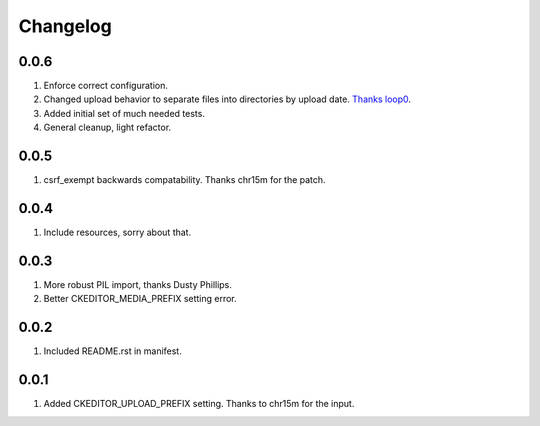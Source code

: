 Changelog
=========

0.0.6
-----
#. Enforce correct configuration.
#. Changed upload behavior to separate files into directories by upload date. `Thanks loop0 <http://github.com/loop0>`_.
#. Added initial set of much needed tests.
#. General cleanup, light refactor.

0.0.5
-----
#. csrf_exempt backwards compatability. Thanks chr15m for the patch.

0.0.4
-----
#. Include resources, sorry about that.

0.0.3
-----
#. More robust PIL import, thanks Dusty Phillips.
#. Better CKEDITOR_MEDIA_PREFIX setting error.

0.0.2
-----
#. Included README.rst in manifest.

0.0.1
-----
#. Added CKEDITOR_UPLOAD_PREFIX setting. Thanks to chr15m for the input.

